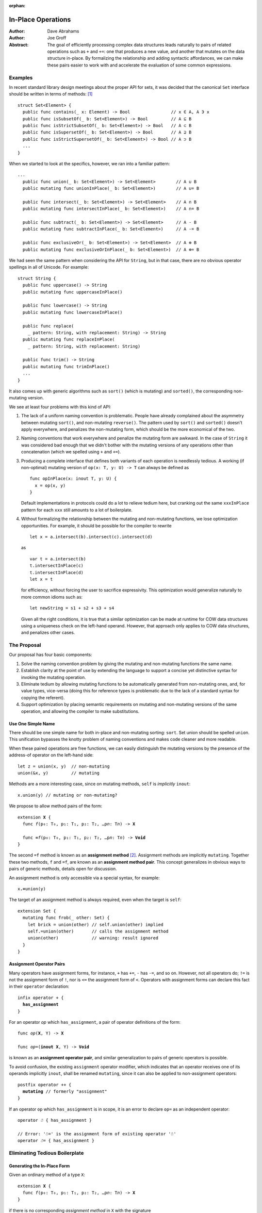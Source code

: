 :orphan:

.. @raise litre.TestsAreMissing

=====================
 In-Place Operations
=====================

:Author: Dave Abrahams
:Author: Joe Groff

:Abstract: The goal of efficiently processing complex data structures
  leads naturally to pairs of related operations such as ``+`` and
  ``+=``: one that produces a new value, and another that mutates on
  the data structure in-place.  By formalizing the relationship and
  adding syntactic affordances, we can make these pairs easier to work
  with and accelerate the evaluation of some common expressions.

Examples
========

In recent standard library design meetings about the proper API for
sets, it was decided that the canonical ``Set`` interface should be
written in terms of methods: [#operators]_ ::

  struct Set<Element> {
    public func contains(_ x: Element) -> Bool                // x ∈ A, A ∋ x
    public func isSubsetOf(_ b: Set<Element>) -> Bool         // A ⊆ B
    public func isStrictSubsetOf(_ b: Set<Element>) -> Bool   // A ⊂ B
    public func isSupersetOf(_ b: Set<Element>) -> Bool       // A ⊇ B
    public func isStrictSupersetOf(_ b: Set<Element>) -> Bool // A ⊃ B
    ...
  }

When we started to look at the specifics, however, we ran into a
familiar pattern::

  ...
    public func union(_ b: Set<Element>) -> Set<Element>        // A ∪ B
    public mutating func unionInPlace(_ b: Set<Element>)        // A ∪= B

    public func intersect(_ b: Set<Element>) -> Set<Element>    // A ∩ B
    public mutating func intersectInPlace(_ b: Set<Element>)    // A ∩= B

    public func subtract(_ b: Set<Element>) -> Set<Element>     // A - B
    public mutating func subtractInPlace(_ b: Set<Element>)     // A -= B

    public func exclusiveOr(_ b: Set<Element>) -> Set<Element>  // A ⊕ B
    public mutating func exclusiveOrInPlace(_ b: Set<Element>)  // A ⊕= B

We had seen the same pattern when considering the API for
``String``, but in that case, there are no obvious operator
spellings in all of Unicode.  For example::

  struct String {
    public func uppercase() -> String
    public mutating func uppercaseInPlace()

    public func lowercase() -> String
    public mutating func lowercaseInPlace()

    public func replace(
      _ pattern: String, with replacement: String) -> String
    public mutating func replaceInPlace(
      _ pattern: String, with replacement: String)

    public func trim() -> String
    public mutating func trimInPlace()
    ...
  }

It also comes up with generic algorithms such as ``sort()`` (which is
mutating) and ``sorted()``, the corresponding non-mutating version.


We see at least four problems with this kind of API:

1. The lack of a uniform naming convention is problematic.  People
   have already complained about the asymmetry between mutating
   ``sort()``, and non-mutating ``reverse()``.  The pattern used by
   ``sort()`` and ``sorted()`` doesn't apply everywhere, and penalizes
   the non-mutating form, which should be the more economical of the two.

2. Naming conventions that work everywhere and penalize the mutating
   form are awkward.  In the case of ``String`` it was considered bad
   enough that we didn't bother with the mutating versions of any
   operations other than concatenation (which we spelled using ``+``
   and ``+=``).

3. Producing a complete interface that defines both variants of each
   operation is needlessly tedious.  A working (if non-optimal)
   mutating version of ``op(x: T, y: U) -> T`` can always be defined
   as ::

     func opInPlace(x: inout T, y: U) {
       x = op(x, y)
     }

   Default implementations in protocols could do a lot to relieve
   tedium here, but cranking out the same ``xxxInPlace`` pattern for
   each ``xxx`` still amounts to a lot of boilerplate.

4. Without formalizing the relationship between the mutating and
   non-mutating functions, we lose optimization opportunities.  For
   example, it should be possible for the compiler to rewrite ::

     let x = a.intersect(b).intersect(c).intersect(d)

   as ::

     var t = a.intersect(b)
     t.intersectInPlace(c)
     t.intersectInPlace(d)
     let x = t

   for efficiency, without forcing the user to sacrifice expressivity.
   This optimization would generalize naturally to more common idioms
   such as::

     let newString = s1 + s2 + s3 + s4

   Given all the right conditions, it is true that a similar
   optimization can be made at runtime for COW data structures using a
   uniqueness check on the left-hand operand.  However, that approach
   only applies to COW data structures, and penalizes other cases.

The Proposal
============

Our proposal has four basic components:

1. Solve the naming convention problem by giving the mutating and
   non-mutating functions the same name.

2. Establish clarity at the point of use by extending the language to
   support a concise yet distinctive syntax for invoking the mutating
   operation.

3. Eliminate tedium by allowing mutating functions to be automatically
   generated from non-mutating ones, and, for value types, vice-versa
   (doing this for reference types is problematic due to the lack of a
   standard syntax for copying the referent).

4. Support optimization by placing semantic requirements on mutating
   and non-mutating versions of the same operation, and allowing the
   compiler to make substitutions.

Use One Simple Name
-------------------

There should be one simple name for both in-place and non-mutating
sorting: ``sort``.  Set union should be spelled ``union``.  This
unification bypasses the knotty problem of naming conventions and
makes code cleaner and more readable.

When these paired operations are free functions, we can easily
distinguish the mutating versions by the presence of the address-of
operator on the left-hand side::

  let z = union(x, y)  // non-mutating
  union(&x, y)         // mutating

Methods are a more interesting case, since on mutating methods,
``self`` is *implicitly* ``inout``::

  x.union(y) // mutating or non-mutating?

We propose to allow method pairs of the form:

.. parsed-literal::

  extension **X** {
    func *f*\ (p₀: T₀, p₁: T₁, p₂: T₂, …p\ *n*: T\ *n*) -> **X**

    func **=**\ *f*\ (p₀: T₀, p₁: T₁, p₂: T₂, …p\ *n*: T\ *n*) -> **Void**
  }

The second ``=f`` method is known as an **assignment method** [#getset]_.
Assignment methods are implicitly ``mutating``.
Together these two methods, ``f`` and ``=f``, are known as an
**assignment method pair**.  This concept generalizes in obvious ways
to pairs of generic methods, details open for discussion.

An assignment method is only accessible via a special syntax, for
example:

.. parsed-literal::

  x\ **.=**\ union(y)

The target of an assignment method is always required, even when the
target is ``self``::

  extension Set {
    mutating func frob(_ other: Set) {
      let brick = union(other) // self.union(other) implied
      self.=union(other)       // calls the assignment method
      union(other)             // warning: result ignored
    }
  }

Assignment Operator Pairs
-------------------------

Many operators have assignment forms, for instance, ``+`` has ``+=``, ``-``
has ``-=``, and so on. However, not all operators do; ``!=`` is not the
assignment form of ``!``, nor is ``<=`` the assignment form of ``<``. Operators
with assignment forms can declare this fact in their ``operator`` declaration:

.. parsed-literal::

  infix operator + {
    **has_assignment**
  }

For an operator *op* which ``has_assignment``, a pair of operator definitions
of the form:

.. parsed-literal::

  func *op*\ (**X**, Y) -> **X**

  func *op*\ =(**inout X**, Y) -> **Void**

is known as an **assignment operator pair**, and similar
generalization to pairs of generic operators is possible.

To avoid confusion, the existing ``assignment`` operator modifier, which
indicates that an operator receives one of its operands implicitly ``inout``,
shall be renamed ``mutating``, since it can also be applied to non-assignment
operators:

.. parsed-literal::

  postfix operator ++ {
    **mutating** // formerly "assignment"
  }

If an operator ``op`` which ``has_assignment`` is in scope, it is an error to
declare ``op=`` as an independent operator:

.. parsed-literal::

  operator *☃* { has_assignment }

  // Error: '☃=' is the assignment form of existing operator '☃'
  operator *☃=* { has_assignment }

Eliminating Tedious Boilerplate
===============================

Generating the In-Place Form
----------------------------

Given an ordinary method of a type ``X``:

.. parsed-literal::

  extension **X** {
    func *f*\ (p₀: T₀, p₁: T₁, p₂: T₂, …p\ *n*: T\ *n*) -> **X**
  }

if there is no corresponding *assignment method* in ``X`` with the signature

.. parsed-literal::

  extension **X** {
    func *=f*\ (p₀: T₀, p₁: T₁, p₂: T₂, …p\ *n*: T\ *n*) -> **Void**
  }

we can compile the statement

.. parsed-literal::

  x\ **.=**\ *f*\ (a₀, p₁: a₁, p₂: a₂, …p\ *n*: a\ *n*)

as though it were written:

.. parsed-literal::

  x **= x.**\ *f*\ (a₀, p₁: a₁, p₂: a₂, …p\ *n*: a\ *n*)

Generating the Non-Mutating Form
--------------------------------

Given an *assignment method* of a value type ``X``:

.. parsed-literal::

  extension **X** {
    func *=f*\ (p₀: T₀, p₁: T₁, p₂: T₂, …p\ *n*: T\ *n*) -> **Void**
  }

if there is no method in ``X`` with the signature

.. parsed-literal::

  extension **X** {
    func *f*\ (p₀: T₀, p₁: T₁, p₂: T₂, …p\ *n*: T\ *n*) -> **X**
  }

we can compile the expression

.. parsed-literal::

  **x.**\ *f*\ (a₀, p₁: a₁, p₂: a₂, …p\ *n*: a\ *n*)

as though it were written:

.. parsed-literal::

  {
    (var y: X) -> X in
    y\ **.=**\ *f*\ (a₀, p₁: a₁, p₂: a₂, …p\ *n*: a\ *n*)
    return y
  }(x)

Generating Operator Forms
-------------------------

If only one member of an *assignment operator pair* is defined, similar
rules allow the generation of code using the other member.  E.g.

we can compile

.. parsed-literal::

  x *op*\ **=** *expression*

as though it were written:

.. parsed-literal::

  x **=** x *op* (*expression*)

or

.. parsed-literal::

  x *op* *expression*

as though it were written:

.. parsed-literal::

  {
    (var y: X) -> X in
    y *op*\ **=**\ *expression*
    return y
  }(x)

Class Types
===========

Assignment and operators are generally applied to value types, but
it's reasonable to ask how to apply them to class types.  The first
and most obvious requirement, in our opinion, is that immutable class
types, which are fundamentally values, should work properly.

An assignment operator for an immutable class ``X`` always has the form:

.. parsed-literal::

  func *op*\ **=** (lhs: **inout** X, rhs: Y) {
    lhs = *expression creating a new X object*
  }

or, with COW optimization:

.. parsed-literal::

  func *op*\ **=** (lhs: **inout** X, rhs: Y) {
    if isUniquelyReferenced(&lhs) {
      lhs.\ *mutateInPlace*\ (rhs)
    }
    else {
      lhs = *expression creating a new X object*
    }
  }

Notice that compiling either form depends on an assignment to ``lhs``.

A method of a class, however, cannot assign to ``self``, so no
explicitly-written assignment method can work properly for an
immutable class. Therefore, at *least* until there is a way to reseat ``self``
in a method, explicitly-written assignment methods must be banned for
class types::

  // Invalid code:
  class Foo {
    let x: Int
    required init(x: Int) { self.x = x }

    func advanced(_ amount: Int) -> Self {
      return Self(x: self.x + amount)
    }

    // Error, because we can't reseat self in a class method
    func =advanced(amount: Int) {
      self = Self(x: self.x + amount)
      // This would also be inappropriate, since it would violate value
      // semantics:
      // self.x += amount
    }
  }

That said, given an explicitly-written
non-assignment method that produces a new instance, the rules given
above for implicitly-generated assignment method semantics work just
fine::

  // Valid code:
  class Foo {
    let x: Int
    required init(x: Int) { self.x = x }

    func advanced(_ amount: Int) -> Self {
      return Self(x: self.x + amount)
    }
  }

  var foo = Foo(x: 5)
  // Still OK; exactly the same as foo = foo.advanced(10)
  foo.=advanced(10)

The alternative would be to say that explicitly-written assignment methods
cannot work properly for immutable classes and "work" with reference
semantics on other classes.  We consider this approach indefensible,
especially when one considers that operators encourage writing
algorithms that can only work properly with value semantics and will
show up in protocols.

Assignment Methods and Operators In Protocols
=============================================

The presence of a ``=method`` signature in the protocol implies that
the corresponding non-assignment signature is available.  Declaring
``=method`` in a protocol generates two witness table
slots, one for each method of the implied pair.  If the
``=method`` signature is provided in the protocol, any
corresponding non-assignment ``method`` signature is ignored.  A type can
satisfy the protocol requirement by providing either or both members
of the pair; a thunk for the missing member of the pair is generated
as needed.

When only the non-assignment ``method`` member of a pair appears in the
protocol, it generates only one witness table slot.  The assignment
signature is implicitly available on existentials and archetypes, with
the usual implicitly-generated semantics.

----------

.. [#operators] Unicode operators, which dispatch to those methods,
   would also be supported.  For example, ::

     public func ⊃ <T>(a: Set<T>, b: Set<T>) -> Bool {
       return a.isStrictSupersetOf(b)
     }

   however we decided that these operators were sufficiently esoteric,
   and also inaccessible using current programming tools, that they
   had to remain a secondary interface.

.. [#getset] the similarity to getter/setter pairs is by no means lost on
          the authors.  However, omitting one form in this case has a
          very different meaning than in the case of getter/setter
          pairs.
